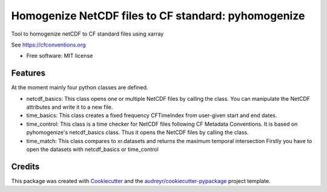 ====================================================
Homogenize NetCDF files to CF standard: pyhomogenize
====================================================


.. image:: https://img.shields.io/pypi/v/pyhomogenize.svg
        :target: https://gitlab.hzdr.de/gerics/infrastructure/pyhomogenize/

.. image:: https://img.shields.io/travis/ludwiglierhammer/pyhomogenize.svg
        :target: https://travis-ci.com/ludwiglierhammer/pyhomogenize


Tool to homogenize netCDF to CF standard files using xarray

See https://cfconventions.org

* Free software: MIT license


Features
--------

At the moment mainly four python classes are defined.

* netcdf_basics: This class opens one or multiple NetCDF files by calling the class.
  You can manipulate the NetCDF attributes and write it to a new file.

* time_basics: This class creates a fixed frequency CFTimeIndex from user-given start and end dates.

* time_control: This class is a time checker for NetCDF files following CF Metadata Conventions.
  It is based on pyhomogenize's netcdf_basics class. Thus it opens the NetCDF files by calling the class.

* time_match: This class compares to xr.datasets and returns the maximum temporal intersection
  Firstly you have to open the datasets with netcdf_basics or time_control

Credits
-------

This package was created with Cookiecutter_ and the `audreyr/cookiecutter-pypackage`_ project template.

.. _Cookiecutter: https://github.com/audreyr/cookiecutter
.. _`audreyr/cookiecutter-pypackage`: https://github.com/audreyr/cookiecutter-pypackage

